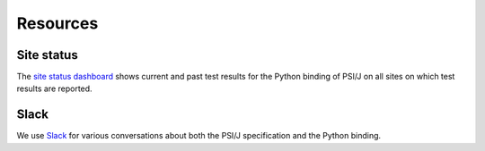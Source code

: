 .. _resources:

Resources
=========

Site status
***********

.. image:: images/testing.png
    :width: 350px

The `site status dashboard <https://testing.exaworks.org/>`_ shows current and 
past test results for the Python binding of PSI/J on all sites on which test 
results are reported.

Slack
*****

We use `Slack <https://join.slack.com/t/exaworks/shared_invite/zt-gttapi1i-GSaiHd8Q0h7uKyZnIqAUwQ>`_ 
for various conversations about both the PSI/J specification and the Python 
binding.
